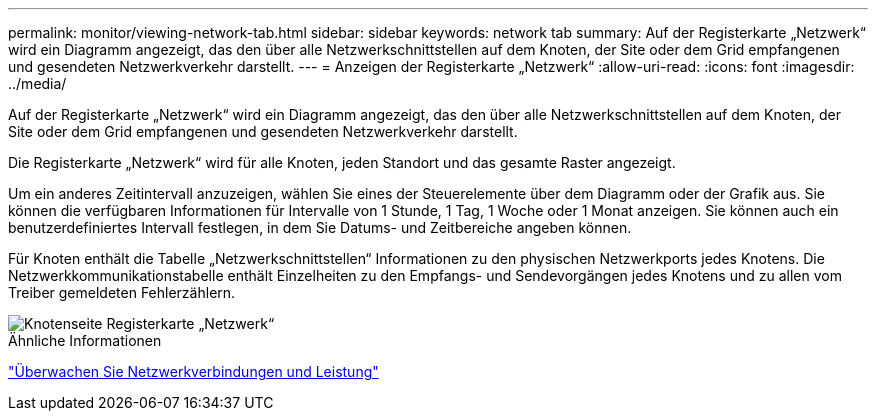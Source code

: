 ---
permalink: monitor/viewing-network-tab.html 
sidebar: sidebar 
keywords: network tab 
summary: Auf der Registerkarte „Netzwerk“ wird ein Diagramm angezeigt, das den über alle Netzwerkschnittstellen auf dem Knoten, der Site oder dem Grid empfangenen und gesendeten Netzwerkverkehr darstellt. 
---
= Anzeigen der Registerkarte „Netzwerk“
:allow-uri-read: 
:icons: font
:imagesdir: ../media/


[role="lead"]
Auf der Registerkarte „Netzwerk“ wird ein Diagramm angezeigt, das den über alle Netzwerkschnittstellen auf dem Knoten, der Site oder dem Grid empfangenen und gesendeten Netzwerkverkehr darstellt.

Die Registerkarte „Netzwerk“ wird für alle Knoten, jeden Standort und das gesamte Raster angezeigt.

Um ein anderes Zeitintervall anzuzeigen, wählen Sie eines der Steuerelemente über dem Diagramm oder der Grafik aus.  Sie können die verfügbaren Informationen für Intervalle von 1 Stunde, 1 Tag, 1 Woche oder 1 Monat anzeigen.  Sie können auch ein benutzerdefiniertes Intervall festlegen, in dem Sie Datums- und Zeitbereiche angeben können.

Für Knoten enthält die Tabelle „Netzwerkschnittstellen“ Informationen zu den physischen Netzwerkports jedes Knotens.  Die Netzwerkkommunikationstabelle enthält Einzelheiten zu den Empfangs- und Sendevorgängen jedes Knotens und zu allen vom Treiber gemeldeten Fehlerzählern.

image::../media/nodes_page_network_tab.png[Knotenseite Registerkarte „Netzwerk“]

.Ähnliche Informationen
link:monitoring-network-connections-and-performance.html["Überwachen Sie Netzwerkverbindungen und Leistung"]
